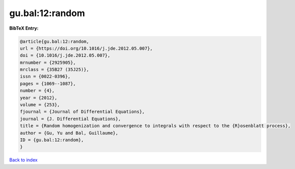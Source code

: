 gu.bal:12:random
================

.. :cite:t:`gu.bal:12:random`

.. bibliography:: ../../All.bib

**BibTeX Entry:**

.. code-block:: bibtex

   @article{gu.bal:12:random,
   url = {https://doi.org/10.1016/j.jde.2012.05.007},
   doi = {10.1016/j.jde.2012.05.007},
   mrnumber = {2925905},
   mrclass = {35B27 (35J25)},
   issn = {0022-0396},
   pages = {1069--1087},
   number = {4},
   year = {2012},
   volume = {253},
   fjournal = {Journal of Differential Equations},
   journal = {J. Differential Equations},
   title = {Random homogenization and convergence to integrals with respect to the {R}osenblatt process},
   author = {Gu, Yu and Bal, Guillaume},
   ID = {gu.bal:12:random},
   }

`Back to index <../index>`_
